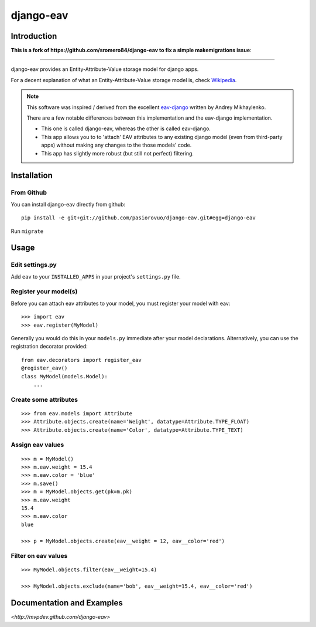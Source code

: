 django-eav
==========


Introduction
------------


**This is a fork of https://github.com/sromero84/django-eav to fix a simple makemigrations issue**:

--------

django-eav provides an Entity-Attribute-Value storage model for django apps.

For a decent explanation of what an Entity-Attribute-Value storage model is,
check `Wikipedia
<http://en.wikipedia.org/wiki/Entity-attribute-value_model>`_.

.. note::
   This software was inspired / derived from the excellent `eav-django
   <http://pypi.python.org/pypi/eav-django/1.0.2>`_ written by Andrey
   Mikhaylenko.

   There are a few notable differences between this implementation and the
   eav-django implementation.

   * This one is called django-eav, whereas the other is called eav-django.
   * This app allows you to to 'attach' EAV attributes to any existing django
     model (even from third-party apps) without making any changes to the those
     models' code.
   * This app has slightly more robust (but still not perfect) filtering.


Installation
------------

From Github
~~~~~~~~~~~
You can install django-eav directly from github::

    pip install -e git+git://github.com/pasiorovuo/django-eav.git#egg=django-eav

Run ``migrate``


Usage
-----

Edit settings.py
~~~~~~~~~~~~~~~~
Add ``eav`` to your ``INSTALLED_APPS`` in your project's ``settings.py`` file.

Register your model(s)
~~~~~~~~~~~~~~~~~~~~~~
Before you can attach eav attributes to your model, you must register your
model with eav::

    >>> import eav
    >>> eav.register(MyModel)

Generally you would do this in your ``models.py`` immediate after your model
declarations. Alternatively, you can use the registration decorator provided::

    from eav.decorators import register_eav
    @register_eav()
    class MyModel(models.Model):
        ...

Create some attributes
~~~~~~~~~~~~~~~~~~~~~~
::

    >>> from eav.models import Attribute
    >>> Attribute.objects.create(name='Weight', datatype=Attribute.TYPE_FLOAT)
    >>> Attribute.objects.create(name='Color', datatype=Attribute.TYPE_TEXT)


Assign eav values
~~~~~~~~~~~~~~~~~
::

    >>> m = MyModel()
    >>> m.eav.weight = 15.4
    >>> m.eav.color = 'blue'
    >>> m.save()
    >>> m = MyModel.objects.get(pk=m.pk)
    >>> m.eav.weight
    15.4
    >>> m.eav.color
    blue

    >>> p = MyModel.objects.create(eav__weight = 12, eav__color='red')

Filter on eav values
~~~~~~~~~~~~~~~~~~~~
::

    >>> MyModel.objects.filter(eav__weight=15.4)

    >>> MyModel.objects.exclude(name='bob', eav__weight=15.4, eav__color='red')


Documentation and Examples
--------------------------

`<http://mvpdev.github.com/django-eav>`
